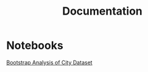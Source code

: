 #+TITLE: Documentation

* Notebooks

[[http://nbviewer.ipython.org/github/julian-gehring/Bootstrap.jl/blob/master/doc/notebooks/city.ipynb?flush_cache%3Dtrue][Bootstrap Analysis of City Dataset]]
